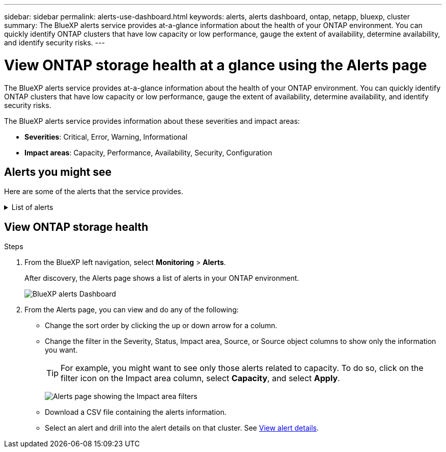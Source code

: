 ---
sidebar: sidebar
permalink: alerts-use-dashboard.html
keywords: alerts, alerts dashboard, ontap, netapp, bluexp, cluster
summary: The BlueXP alerts service provides at-a-glance information about the health of your ONTAP environment. You can quickly identify ONTAP clusters that have low capacity or low performance, gauge the extent of availability, determine availability, and identify security risks.
---

= View ONTAP storage health at a glance using the Alerts page
:hardbreaks:
:icons: font
:imagesdir: ./media/

[.lead]
The BlueXP alerts service provides at-a-glance information about the health of your ONTAP environment. You can quickly identify ONTAP clusters that have low capacity or low performance, gauge the extent of availability, determine availability, and identify security risks.

The BlueXP alerts service provides information about these severities and impact areas: 

* *Severities*: Critical, Error, Warning, Informational
* *Impact areas*: Capacity, Performance, Availability, Security, Configuration

== Alerts you might see
Here are some of the alerts that the service provides.


// Start snippet: collapsible block (open on page load)
.List of alerts
[%collapsible]
====
* Aggregate state is not online
* Disk failure
* Instance down
* Node NFS latency is high
* SnapMirror lag time is high
* Volume state offline
* Volume used percentage breach

EMS alerts:

* Antivirus server busy
* AWS credentials not initialized
* Cloud tier unreachable
* Disk out of service
* Disk shelf power supply discovered
* Disk shelves power supply removed
* FabricPool mirror replication resync completed
* FabricPool space usage limit nearly reached
* FabricPool space usage limit reached
* FC target port commands exceeded
* Giveback of storage pool failed
* HA interconnect down
* LUN destroyed
* LUN offline
* Main unit fan failed
* Main unit fan in warning state
* Max sessions per user exceeded
* Max times open per file exceeded
* MetroCluster automatic unplanned switchover disabled
* MetroCluster monitoring
* NetBIOS name conflict
* NFSv4 sore pool exhausted
* Node panic
* Node root volume space low
* Nonexistent admin share
* Non-responsive antivirus server
* No registered scan engine
* No Vscan connection
* NVMe namespace destroyed
* NVMe namespace offline
* NVMe namespace online
* NVMe-oF license grace period active
* NVMe-oF license grace period expired
* NVMe-oF license grace period start
* NVRAM battery low
* Object store host unresolvable
* Object store Intercluster LIF down
* Object store signature mismatch
* QoS monitor memory maxed out
* Ransomware activity detected
* Relocation of storage pool failed
* ONTAP Mediator added
* ONTAP Mediator not accessible
* ONTAP Mediator unreachable
* ONTAP Mediator removed
* READDIR timeout
* SAN "active-active" state changed
* Service processor heartbeat missed
* Service processor heartbeat stopped
* Service processor offline
* Service processor not configured
* Shadow copy failed
* SFP in FC target adapter receiving low power
* SFP in FC target adapter transmitting low power
* Shelf fan failed
* SMBC CA certificate expired
* SMBC CA certificate expiring
* SMBC client certificate expired
* SMBC client certificate expiring
* SMBC relationship out of sync
* SMBC server certificate expired
* SMBC server certificate expiring
* SnapMirror relationship out of sync
* Storage switch power supplies failed
* Storage VM anti-ransomware monitoring
* Storage VM stop succeeded
* System cannot operate due to main unit fan failure
* Too many CIFS authentications
* Unassigned disks
* Unauthorized user access to admin share
* Virus detected
* Volume anti-ransomware monitoring
* Volume automatic resizing succeeded
* Volume offline
* Volume restricted
====
// end of snippet

//For additional details on ONTAP alerts, refer to the ONTAP documentation and System Manager insights at https://docs.netapp.com/us-en/ontap/concepts/insights-system-optimization-concept.html[System Manager insights into capacity, security, and configuration issues^].

//[cols=3*,options="header",cols="30,30,30",width="100%"]
//|===
//| Alert
//| Description
//| How to resolve

//| Disconnected cluster pair | The cluster pair is not configured correctly or is disconnected. | Review the cluster configuration. 
//Refer to ??.
//| idP certificate expiration. |?? | Do what??
//| Metadata cluster full | ?? | Do what??
//| Ransomware activity detected | Potential malicious activity has been detected.  | Use BlueXP ransomware protection service to analyze the activity.  
//Refer to https://docs.netapp.com/us-en/bluexp-ransomware-protection/rp-use-protect.html[Protect workloads against ransomware attacks^].

//|REDDIR file operation timeout | Something with performance? | Do what??

//| Root certificate authority certificate has expired. | ?? | Do what??|Volume restricted | ?? | Do what?? 


//|Volume snapshot reserve days until full | ??. Something with Capacity | Do what??

//|Volume space full. | The volume is running out of space. | Add more capacity or remove files.  
//Refer to ??.

//|===


== View ONTAP storage health

.Steps

. From the BlueXP left navigation, select *Monitoring* > *Alerts*. 
+
After discovery, the Alerts page shows a list of alerts in your ONTAP environment. 
+
image:alerts-dashboard.png[BlueXP alerts Dashboard]

. From the Alerts page, you can view and do any of the following: 

* Change the sort order by clicking the up or down arrow for a column. 
* Change the filter in the Severity, Status, Impact area, Source, or Source object columns to show only the information you want. 
+
TIP: For example, you might want to see only those alerts related to capacity. To do so, click on the filter icon on the Impact area column, select *Capacity*, and select *Apply*.
+
image:alerts-dashboard-capacity-filter.png[Alerts page showing the Impact area filters]
* Download a CSV file containing the alerts information. 
* Select an alert and drill into the alert details on that cluster. See link://alerts-use-alerts.html[View alert details].





